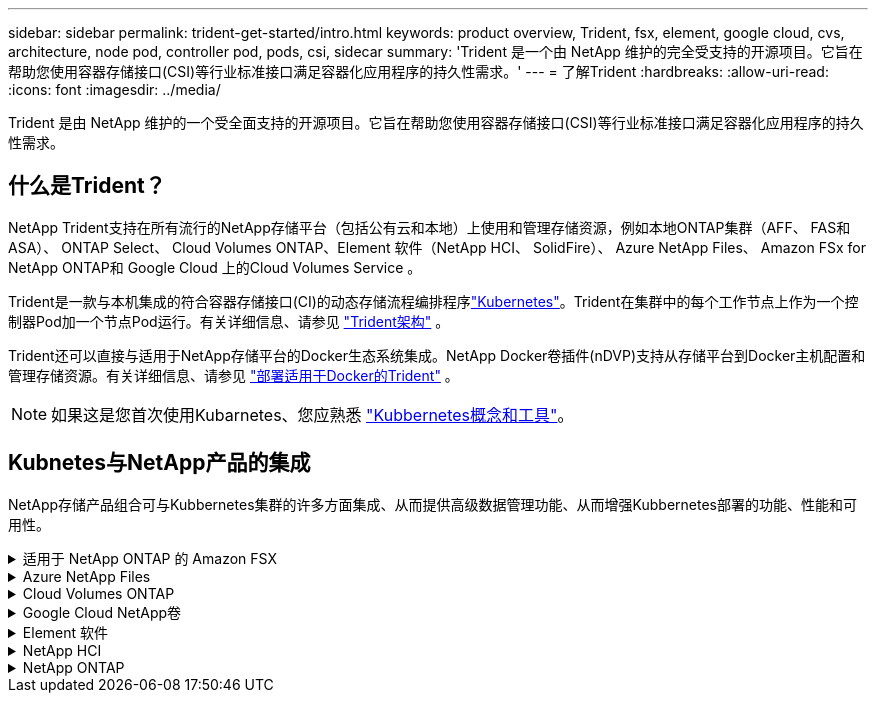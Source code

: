 ---
sidebar: sidebar 
permalink: trident-get-started/intro.html 
keywords: product overview, Trident, fsx, element, google cloud, cvs, architecture, node pod, controller pod, pods, csi, sidecar 
summary: 'Trident 是一个由 NetApp 维护的完全受支持的开源项目。它旨在帮助您使用容器存储接口(CSI)等行业标准接口满足容器化应用程序的持久性需求。' 
---
= 了解Trident
:hardbreaks:
:allow-uri-read: 
:icons: font
:imagesdir: ../media/


[role="lead"]
Trident 是由 NetApp 维护的一个受全面支持的开源项目。它旨在帮助您使用容器存储接口(CSI)等行业标准接口满足容器化应用程序的持久性需求。



== 什么是Trident？

NetApp Trident支持在所有流行的NetApp存储平台（包括公有云和本地）上使用和管理存储资源，例如本地ONTAP集群（AFF、 FAS和ASA）、 ONTAP Select、 Cloud Volumes ONTAP、Element 软件（NetApp HCI、 SolidFire）、 Azure NetApp Files、 Amazon FSx for NetApp ONTAP和 Google Cloud 上的Cloud Volumes Service 。

Trident是一款与本机集成的符合容器存储接口(CI)的动态存储流程编排程序link:https://kubernetes.io/["Kubernetes"^]。Trident在集群中的每个工作节点上作为一个控制器Pod加一个节点Pod运行。有关详细信息、请参见 link:../trident-get-started/architecture.html["Trident架构"] 。

Trident还可以直接与适用于NetApp存储平台的Docker生态系统集成。NetApp Docker卷插件(nDVP)支持从存储平台到Docker主机配置和管理存储资源。有关详细信息、请参见 link:../trident-docker/deploy-docker.html["部署适用于Docker的Trident"] 。


NOTE: 如果这是您首次使用Kubarnetes、您应熟悉 link:https://kubernetes.io/docs/home/["Kubbernetes概念和工具"^]。



== Kubnetes与NetApp产品的集成

NetApp存储产品组合可与Kubbernetes集群的许多方面集成、从而提供高级数据管理功能、从而增强Kubbernetes部署的功能、性能和可用性。

.适用于 NetApp ONTAP 的 Amazon FSX
[%collapsible]
====
link:https://www.netapp.com/aws/fsx-ontap/["适用于 NetApp ONTAP 的 Amazon FSX"^] 是一项完全托管的AWS服务、可用于启动和运行由NetApp ONTAP存储操作系统提供支持的文件系统。

====
.Azure NetApp Files
[%collapsible]
====
https://www.netapp.com/azure/azure-netapp-files/["Azure NetApp Files"^] 是一种企业级 Azure 文件共享服务，由 NetApp 提供支持。您可以在 Azure 中以本机方式运行要求最苛刻的基于文件的工作负载，同时享受 NetApp 应有的性能和丰富的数据管理功能。

====
.Cloud Volumes ONTAP
[%collapsible]
====
link:https://www.netapp.com/cloud-services/cloud-volumes-ontap/["Cloud Volumes ONTAP"^] 是一款纯软件存储设备，可在云中运行 ONTAP 数据管理软件。

====
.Google Cloud NetApp卷
[%collapsible]
====
link:https://bluexp.netapp.com/google-cloud-netapp-volumes?utm_source=GitHub&utm_campaign=Trident["Google Cloud NetApp卷"^] 是Google Cloud中的一项完全托管的文件存储服务、可提供高性能企业级文件存储。

====
.Element 软件
[%collapsible]
====
https://www.netapp.com/data-management/element-software/["Element"^] 通过保证性能并简化存储占用空间，使存储管理员能够整合工作负载。

====
.NetApp HCI
[%collapsible]
====
link:https://docs.netapp.com/us-en/hci/docs/concept_hci_product_overview.html["NetApp HCI"^] 通过自动化执行日常任务并使基础架构管理员能够专注于更重要的功能，简化数据中心的管理和扩展。

Trident 可以直接在底层 NetApp HCI 存储平台上为容器化应用程序配置和管理存储设备。

====
.NetApp ONTAP
[%collapsible]
====
link:https://docs.netapp.com/us-en/ontap/index.html["NetApp ONTAP"^] 是NetApp多协议统一存储操作系统、可为任何应用程序提供高级数据管理功能。

ONTAP系统具有全闪存、混合或纯HDD配置、并提供许多不同的部署模式：内部FAS、AFA和ASA集群、ONTAP Select和Cloud Volumes ONTAP。Trident支持这些ONTAP部署模式。

====